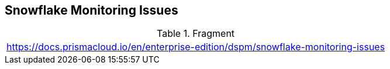 == Snowflake Monitoring Issues

.Fragment
|===
| https://docs.prismacloud.io/en/enterprise-edition/dspm/snowflake-monitoring-issues
|===
